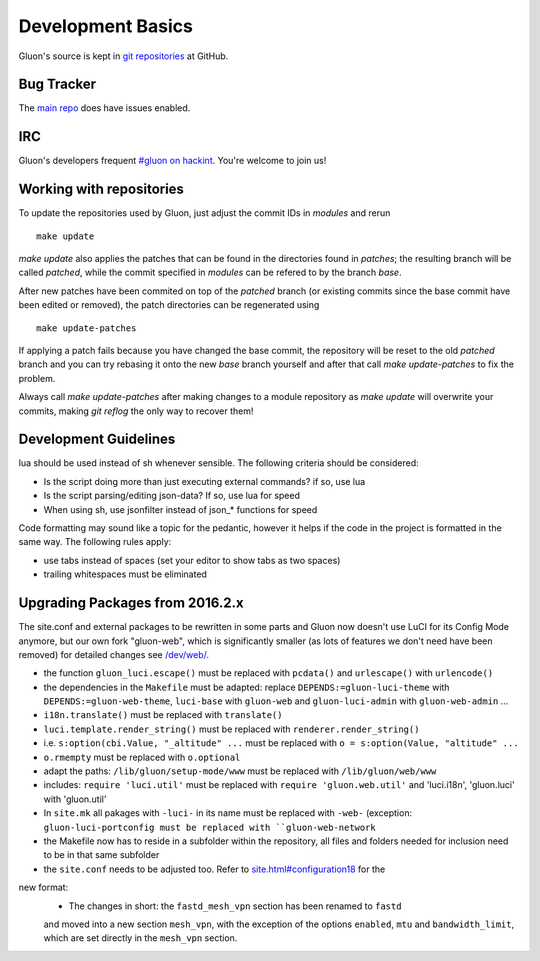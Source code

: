 Development Basics
==================

Gluon's source is kept in `git repositories`_ at GitHub.

.. _git repositories: https://github.com/freifunk-gluon

Bug Tracker
-----------

The `main repo`_ does have issues enabled. 

.. _main repo: https://github.com/freifunk-gluon/gluon

IRC
---

Gluon's developers frequent `#gluon on hackint`_. You're welcome to join us!

.. _#gluon on hackint: irc://irc.hackint.org/#gluon


Working with repositories
-------------------------

To update the repositories used by Gluon, just adjust the commit IDs in `modules` and
rerun

::

	make update

`make update` also applies the patches that can be found in the directories found in
`patches`; the resulting branch will be called `patched`, while the commit specified in `modules`
can be refered to by the branch `base`.

After new patches have been commited on top of the `patched` branch (or existing commits
since the base commit have been edited or removed), the patch directories can be regenerated
using

::

	make update-patches

If applying a patch fails because you have changed the base commit, the repository will be reset to the old `patched` branch
and you can try rebasing it onto the new `base` branch yourself and after that call `make update-patches` to fix the problem.

Always call `make update-patches` after making changes to a module repository as `make update` will overwrite your
commits, making `git reflog` the only way to recover them!

Development Guidelines
----------------------

lua should be used instead of sh whenever sensible. The following criteria
should be considered:

- Is the script doing more than just executing external commands? if so, use lua
- Is the script parsing/editing json-data? If so, use lua for speed
- When using sh, use jsonfilter instead of json_* functions for speed

Code formatting may sound like a topic for the pedantic, however it helps if
the code in the project is formatted in the same way. The following rules
apply:

- use tabs instead of spaces (set your editor to show tabs as two spaces)
- trailing whitespaces must be eliminated

Upgrading Packages from 2016.2.x
--------------------------------

The site.conf and external packages to be rewritten in some parts and Gluon now
doesn't use LuCI for its Config Mode anymore, but our own fork
"gluon-web", which is significantly smaller (as lots of features we don't
need have been removed) for detailed changes see `/dev/web/`_.

.. _/dev/web/:

- the function ``gluon_luci.escape()`` must be replaced with ``pcdata()`` and ``urlescape()`` with ``urlencode()``
- the dependencies in the ``Makefile`` must be adapted: replace ``DEPENDS:=gluon-luci-theme`` with ``DEPENDS:=gluon-web-theme``, ``luci-base`` with ``gluon-web`` and ``gluon-luci-admin`` with ``gluon-web-admin`` ...
- ``i18n.translate()`` must be replaced with ``translate()``
- ``luci.template.render_string()`` must be replaced with ``renderer.render_string()``
- i.e. ``s:option(cbi.Value, "_altitude" ...`` must be replaced with ``o = s:option(Value, "altitude" ...``
- ``o.rmempty`` must be replaced with ``o.optional``
- adapt the paths: ``/lib/gluon/setup-mode/www`` must be replaced with ``/lib/gluon/web/www``
- includes: ``require 'luci.util'`` must be replaced with ``require 'gluon.web.util'`` and 'luci.i18n', 'gluon.luci' with 'gluon.util'
- In ``site.mk`` all pakages with ``-luci-`` in its name must be replaced with ``-web-`` (exception: ``gluon-luci-portconfig must be replaced with ``gluon-web-network``
- the Makefile now has to reside in a subfolder within the repository, all files and folders needed for inclusion need to be in that same subfolder
- the ``site.conf`` needs to be adjusted too. Refer to `site.html#configuration18`_ for the
new format:
	- The changes in short: the ``fastd_mesh_vpn`` section has been renamed to ``fastd``
	and moved into a new section ``mesh_vpn``, with the exception of the options
	``enabled``, ``mtu`` and ``bandwidth_limit``, which are set directly in the 
	``mesh_vpn`` section.

.. _site.html#configuration18:
